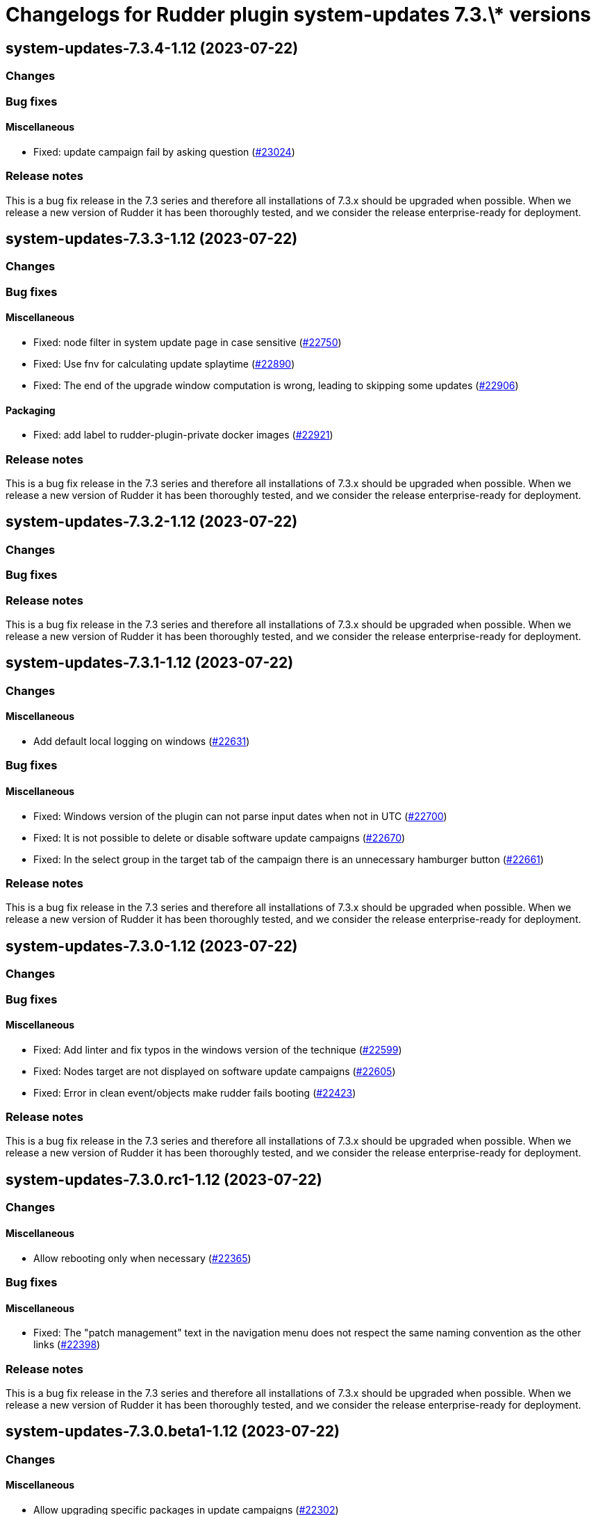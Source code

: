 = Changelogs for Rudder plugin system-updates 7.3.\* versions

== system-updates-7.3.4-1.12 (2023-07-22)

=== Changes


=== Bug fixes

==== Miscellaneous

* Fixed: update campaign fail by asking question
    (https://issues.rudder.io/issues/23024[#23024])

=== Release notes

This is a bug fix release in the 7.3 series and therefore all installations of 7.3.x should be upgraded when possible. When we release a new version of Rudder it has been thoroughly tested, and we consider the release enterprise-ready for deployment.

== system-updates-7.3.3-1.12 (2023-07-22)

=== Changes


=== Bug fixes

==== Miscellaneous

* Fixed: node filter in system update page in case sensitive
    (https://issues.rudder.io/issues/22750[#22750])
* Fixed: Use fnv for calculating update splaytime
    (https://issues.rudder.io/issues/22890[#22890])
* Fixed: The end of the upgrade window computation is wrong, leading to skipping some updates
    (https://issues.rudder.io/issues/22906[#22906])

==== Packaging

* Fixed: add label to rudder-plugin-private docker images
    (https://issues.rudder.io/issues/22921[#22921])

=== Release notes

This is a bug fix release in the 7.3 series and therefore all installations of 7.3.x should be upgraded when possible. When we release a new version of Rudder it has been thoroughly tested, and we consider the release enterprise-ready for deployment.

== system-updates-7.3.2-1.12 (2023-07-22)

=== Changes


=== Bug fixes

=== Release notes

This is a bug fix release in the 7.3 series and therefore all installations of 7.3.x should be upgraded when possible. When we release a new version of Rudder it has been thoroughly tested, and we consider the release enterprise-ready for deployment.

== system-updates-7.3.1-1.12 (2023-07-22)

=== Changes


==== Miscellaneous

* Add default local logging on windows
    (https://issues.rudder.io/issues/22631[#22631])

=== Bug fixes

==== Miscellaneous

* Fixed: Windows version of the plugin can not parse input dates when not in UTC
    (https://issues.rudder.io/issues/22700[#22700])
* Fixed: It is not possible to delete or disable software update campaigns
    (https://issues.rudder.io/issues/22670[#22670])
* Fixed: In the select group in the target tab of the campaign there is an unnecessary hamburger button
    (https://issues.rudder.io/issues/22661[#22661])

=== Release notes

This is a bug fix release in the 7.3 series and therefore all installations of 7.3.x should be upgraded when possible. When we release a new version of Rudder it has been thoroughly tested, and we consider the release enterprise-ready for deployment.

== system-updates-7.3.0-1.12 (2023-07-22)

=== Changes


=== Bug fixes

==== Miscellaneous

* Fixed: Add linter and fix typos in the windows version of the technique
    (https://issues.rudder.io/issues/22599[#22599])
* Fixed: Nodes target are not displayed on software update campaigns
    (https://issues.rudder.io/issues/22605[#22605])
* Fixed: Error in clean event/objects make rudder fails booting
    (https://issues.rudder.io/issues/22423[#22423])

=== Release notes

This is a bug fix release in the 7.3 series and therefore all installations of 7.3.x should be upgraded when possible. When we release a new version of Rudder it has been thoroughly tested, and we consider the release enterprise-ready for deployment.

== system-updates-7.3.0.rc1-1.12 (2023-07-22)

=== Changes


==== Miscellaneous

* Allow rebooting only when necessary
    (https://issues.rudder.io/issues/22365[#22365])

=== Bug fixes

==== Miscellaneous

* Fixed: The "patch management" text in the navigation menu does not respect the same naming convention as the other links
    (https://issues.rudder.io/issues/22398[#22398])

=== Release notes

This is a bug fix release in the 7.3 series and therefore all installations of 7.3.x should be upgraded when possible. When we release a new version of Rudder it has been thoroughly tested, and we consider the release enterprise-ready for deployment.

== system-updates-7.3.0.beta1-1.12 (2023-07-22)

=== Changes


==== Miscellaneous

* Allow upgrading specific packages in update campaigns
    (https://issues.rudder.io/issues/22302[#22302])
* Add the windows support
    (https://issues.rudder.io/issues/22152[#22152])

=== Bug fixes

=== Release notes

This is a bug fix release in the 7.3 series and therefore all installations of 7.3.x should be upgraded when possible. When we release a new version of Rudder it has been thoroughly tested, and we consider the release enterprise-ready for deployment.

